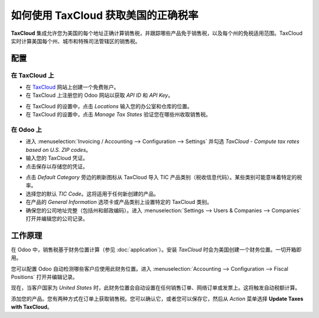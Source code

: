 ================================================================
如何使用 TaxCloud 获取美国的正确税率
================================================================

**TaxCloud** 集成允许您为美国的每个地址正确计算销售税，并跟踪哪些产品免于销售税，以及每个州的免税适用范围。TaxCloud 实时计算美国每个州、城市和特殊司法管辖区的销售税。

配置
=============

在 TaxCloud 上
-----------
* 在 `TaxCloud <https://taxcloud.com/#register>`__ 网站上创建一个免费账户。
* 在 TaxCloud 上注册您的 Odoo 网站以获取 *API ID* 和 *API Key*。

.. image:: media/taxcloud01.png
  :align: center

* 在 TaxCloud 的设置中，点击 *Locations* 输入您的办公室和仓库的位置。
* 在 TaxCloud 的设置中，点击 *Manage Tax States* 验证您在哪些州收取销售税。

在 Odoo 上
-------
* 进入 :menuselection:`Invoicing / Accounting --> Configuration --> Settings` 并勾选 *TaxCloud - Compute tax rates based on U.S. ZIP codes*。
* 输入您的 TaxCloud 凭证。
* 点击保存以存储您的凭证。

.. image:: media/taxcloud02.png
  :align: center

* 点击 *Default Category* 旁边的刷新图标从 TaxCloud 导入 TIC 产品类别（税收信息代码）。某些类别可能意味着特定的税率。
* 选择您的默认 *TIC Code*。这将适用于任何新创建的产品。
* 在产品的 *General Information* 选项卡或产品类别上设置特定的 TaxCloud 类别。
* 确保您的公司地址完整（包括州和邮政编码）。进入 :menuselection:`Settings --> Users & Companies --> Companies` 打开并编辑您的公司记录。

工作原理
============

在 Odoo 中，销售税基于财务位置计算（参见 :doc:`application`）。安装 *TaxCloud* 时会为美国创建一个财务位置。一切开箱即用。

您可以配置 Odoo 自动检测哪些客户应使用此财务位置。进入 :menuselection:`Accounting --> Configuration --> Fiscal Positions` 打开并编辑记录。

.. image:: media/taxcloud03.png
  :align: center

现在，当客户国家为 *United States* 时，此财务位置会自动设置在任何销售订单、网络订单或发票上。这将触发自动税额计算。

.. image:: media/taxcloud04.png
  :align: center

添加您的产品。您有两种方式在订单上获取销售税。您可以确认它，或者您可以保存它，然后从 *Action* 菜单选择 **Update Taxes with TaxCloud**。

.. seealso::
  * :doc:`application`
